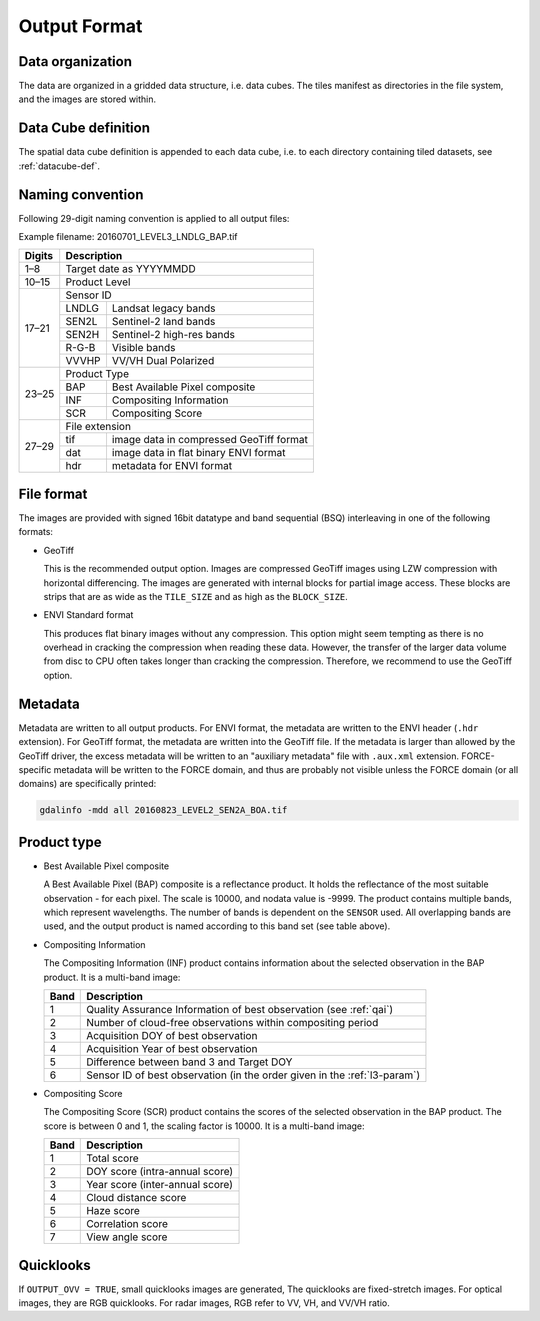 .. _level3-format:

Output Format
=============

Data organization
^^^^^^^^^^^^^^^^^

The data are organized in a gridded data structure, i.e. data cubes.
The tiles manifest as directories in the file system, and the images are stored within.

.. seealso:: 

  Check out this `tutorial <https://davidfrantz.github.io/tutorials/force-datacube/datacube/>`_, which explains what a datacube is, how it is parameterized, how you can find a POI, how to visualize the tiling grid, and how to conveniently display cubed data.


Data Cube definition
^^^^^^^^^^^^^^^^^^^^

The spatial data cube definition is appended to each data cube, i.e. to each directory containing tiled datasets, see :ref:`datacube-def`.


Naming convention
^^^^^^^^^^^^^^^^^

Following 29-digit naming convention is applied to all output files:

Example filename: 20160701_LEVEL3_LNDLG_BAP.tif

+--------+-------+-----------------------------------------+
+ Digits + Description                                     +
+========+=======+=========================================+
+ 1–8    + Target date as YYYYMMDD                         +
+--------+-------+-----------------------------------------+
+ 10–15  + Product Level                                   +
+--------+-------+-----------------------------------------+
+ 17–21  + Sensor ID                                       +
+        +-------+-----------------------------------------+
+        + LNDLG + Landsat legacy bands                    +
+        +-------+-----------------------------------------+
+        + SEN2L + Sentinel-2 land bands                   +
+        +-------+-----------------------------------------+
+        + SEN2H + Sentinel-2 high-res bands               +
+        +-------+-----------------------------------------+
+        + R-G-B + Visible bands                           +
+        +-------+-----------------------------------------+
+        + VVVHP + VV/VH Dual Polarized                    +
+--------+-------+-----------------------------------------+
+ 23–25  + Product Type                                    +
+        +-------+-----------------------------------------+
+        + BAP   + Best Available Pixel composite          +
+        +-------+-----------------------------------------+
+        + INF   + Compositing Information                 +
+        +-------+-----------------------------------------+
+        + SCR   + Compositing Score                       +
+--------+-------+-----------------------------------------+
+ 27–29  + File extension                                  +
+        +-------+-----------------------------------------+
+        + tif   + image data in compressed GeoTiff format +
+        +-------+-----------------------------------------+
+        + dat   + image data in flat binary ENVI format   +
+        +-------+-----------------------------------------+
+        + hdr   + metadata for ENVI format                +
+--------+-------+-----------------------------------------+


File format
^^^^^^^^^^^

The images are provided with signed 16bit datatype and band sequential (BSQ) interleaving in one of the following formats:

* GeoTiff 
  
  This is the recommended output option. 
  Images are compressed GeoTiff images using LZW compression with horizontal differencing.
  The images are generated with internal blocks for partial image access.
  These blocks are strips that are as wide as the ``TILE_SIZE`` and as high as the ``BLOCK_SIZE``.
  
* ENVI Standard format

  This produces flat binary images without any compression.
  This option might seem tempting as there is no overhead in cracking the compression when reading these data.
  However, the transfer of the larger data volume from disc to CPU often takes longer than cracking the compression.
  Therefore, we recommend to use the GeoTiff option.


Metadata
^^^^^^^^

Metadata are written to all output products.
For ENVI format, the metadata are written to the ENVI header (``.hdr`` extension).
For GeoTiff format, the metadata are written into the GeoTiff file.
If the metadata is larger than allowed by the GeoTiff driver, the excess metadata will be written to an "auxiliary metadata" file with ``.aux.xml`` extension.
FORCE-specific metadata will be written to the FORCE domain, and thus are probably not visible unless the FORCE domain (or all domains) are specifically printed:

.. code-block:: bash

  gdalinfo -mdd all 20160823_LEVEL2_SEN2A_BOA.tif


Product type
^^^^^^^^^^^^

* Best Available Pixel composite

  A Best Available Pixel (BAP) composite is a reflectance product.
  It holds the reflectance of the most suitable observation - for each pixel.
  The scale is 10000, and nodata value is -9999.
  The product contains multiple bands, which represent wavelengths.
  The number of bands is dependent on the ``SENSOR`` used.
  All overlapping bands are used, and the output product is named according to this band set (see table above).

* Compositing Information

  The Compositing Information (INF) product contains information about the selected observation in the BAP product. It is a multi-band image:
  
  +------+----------------------------------------------------------------------------+
  + Band + Description                                                                +
  +======+============================================================================+
  + 1    + Quality Assurance Information of best observation (see :ref:`qai`)         +
  +------+----------------------------------------------------------------------------+
  + 2    + Number of cloud-free observations within compositing period                +
  +------+----------------------------------------------------------------------------+
  + 3    + Acquisition DOY of best observation                                        +
  +------+----------------------------------------------------------------------------+
  + 4    + Acquisition Year of best observation                                       +
  +------+----------------------------------------------------------------------------+
  + 5    + Difference between band 3 and Target DOY                                   +
  +------+----------------------------------------------------------------------------+
  + 6    + Sensor ID  of best observation (in the order given in the :ref:`l3-param`) +
  +------+----------------------------------------------------------------------------+

* Compositing Score

  The Compositing Score (SCR) product contains the scores of the selected observation in the BAP product.
  The score is between 0 and 1, the scaling factor is 10000. 
  It is a multi-band image:
  
  +------+---------------------------------+
  + Band + Description                     +
  +======+=================================+
  + 1    + Total score                     +
  +------+---------------------------------+
  + 2    + DOY score (intra-annual score)  +
  +------+---------------------------------+
  + 3    + Year score (inter-annual score) +
  +------+---------------------------------+
  + 4    + Cloud distance score            +
  +------+---------------------------------+
  + 5    + Haze score                      +
  +------+---------------------------------+
  + 6    + Correlation score               +
  +------+---------------------------------+
  + 7    + View angle score                +
  +------+---------------------------------+


Quicklooks
^^^^^^^^^^

If ``OUTPUT_OVV = TRUE``, small quicklooks images are generated,
The quicklooks are fixed-stretch images.
For optical images, they are RGB quicklooks.
For radar images, RGB refer to VV, VH, and VV/VH ratio.

